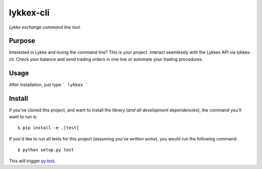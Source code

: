 lykkex-cli
=========

*Lykke exchange command line tool.*


Purpose
-------

Interested in Lykke and loving the command line? This is your project. Interact seamlessly with the Lykkex API via lykkex-cli. Check your balance and send trading orders in one line or automate your trading procedures.

Usage
-----

After installation, just type
```
lykkex
```

Install
-------

If you've cloned this project, and want to install the library (*and all
development dependencies*), the command you'll want to run is::

    $ pip install -e .[test]

If you'd like to run all tests for this project (*assuming you've written
some*), you would run the following command::

    $ python setup.py test

This will trigger `py.test <http://pytest.org/latest/>`_.
